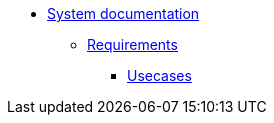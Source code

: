 * xref:index.adoc[System documentation]
** xref:requirements.adoc[Requirements]
*** xref:requirements/usecases.adoc[Usecases]
